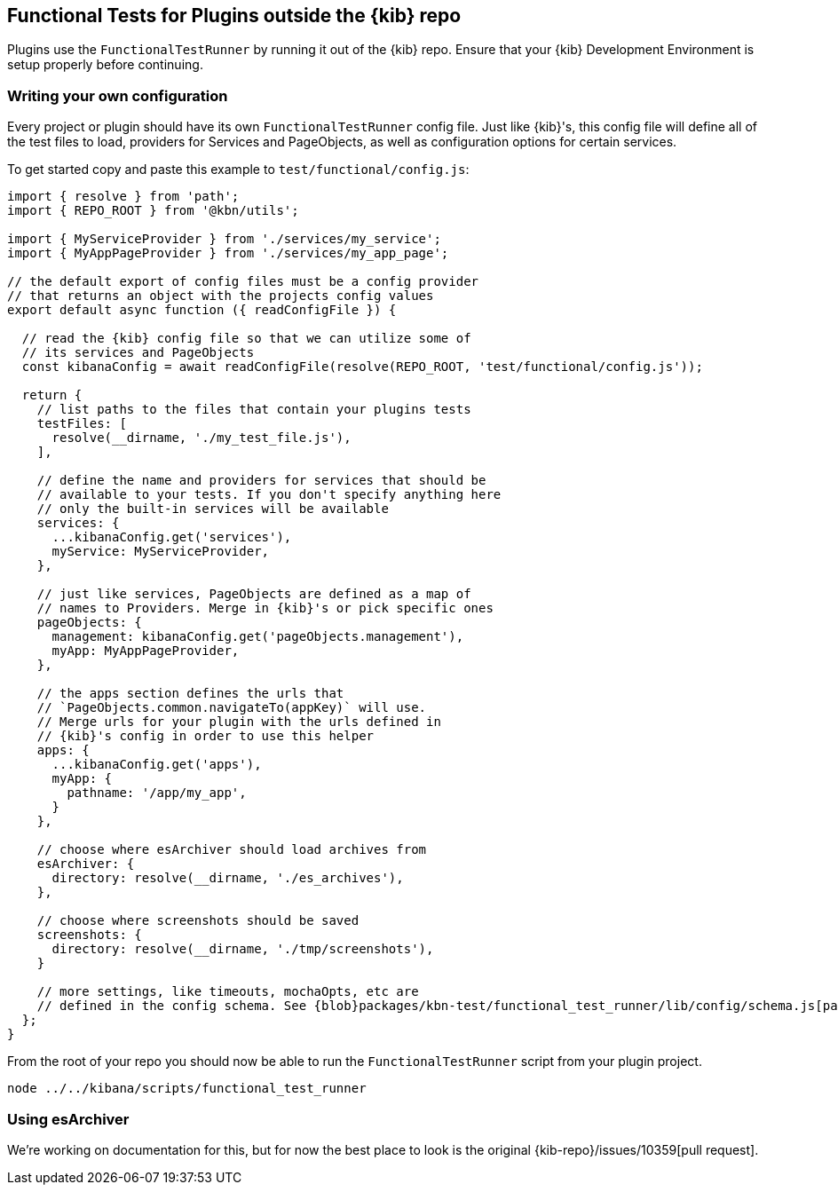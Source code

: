 [[external-plugin-functional-tests]]
== Functional Tests for Plugins outside the {kib} repo

Plugins use the `FunctionalTestRunner` by running it out of the {kib} repo. Ensure that your {kib} Development Environment is setup properly before continuing.

[discrete]
=== Writing your own configuration

Every project or plugin should have its own `FunctionalTestRunner` config file. Just like {kib}'s, this config file will define all of the test files to load, providers for Services and PageObjects, as well as configuration options for certain services.

To get started copy and paste this example to `test/functional/config.js`:

["source","js"]
-----------
import { resolve } from 'path';
import { REPO_ROOT } from '@kbn/utils';

import { MyServiceProvider } from './services/my_service';
import { MyAppPageProvider } from './services/my_app_page';

// the default export of config files must be a config provider
// that returns an object with the projects config values
export default async function ({ readConfigFile }) {

  // read the {kib} config file so that we can utilize some of
  // its services and PageObjects
  const kibanaConfig = await readConfigFile(resolve(REPO_ROOT, 'test/functional/config.js'));

  return {
    // list paths to the files that contain your plugins tests
    testFiles: [
      resolve(__dirname, './my_test_file.js'),
    ],

    // define the name and providers for services that should be
    // available to your tests. If you don't specify anything here
    // only the built-in services will be available
    services: {
      ...kibanaConfig.get('services'),
      myService: MyServiceProvider,
    },

    // just like services, PageObjects are defined as a map of
    // names to Providers. Merge in {kib}'s or pick specific ones
    pageObjects: {
      management: kibanaConfig.get('pageObjects.management'),
      myApp: MyAppPageProvider,
    },

    // the apps section defines the urls that
    // `PageObjects.common.navigateTo(appKey)` will use.
    // Merge urls for your plugin with the urls defined in
    // {kib}'s config in order to use this helper
    apps: {
      ...kibanaConfig.get('apps'),
      myApp: {
        pathname: '/app/my_app',
      }
    },

    // choose where esArchiver should load archives from
    esArchiver: {
      directory: resolve(__dirname, './es_archives'),
    },

    // choose where screenshots should be saved
    screenshots: {
      directory: resolve(__dirname, './tmp/screenshots'),
    }

    // more settings, like timeouts, mochaOpts, etc are
    // defined in the config schema. See {blob}packages/kbn-test/functional_test_runner/lib/config/schema.js[packages/kbn-test/functional_test_runner/lib/config/schema.js]
  };
}

-----------

From the root of your repo you should now be able to run the `FunctionalTestRunner` script from your plugin project.

["source","shell"]
-----------
node ../../kibana/scripts/functional_test_runner
-----------

[discrete]
=== Using esArchiver

We're working on documentation for this, but for now the best place to look is the original {kib-repo}/issues/10359[pull request].

